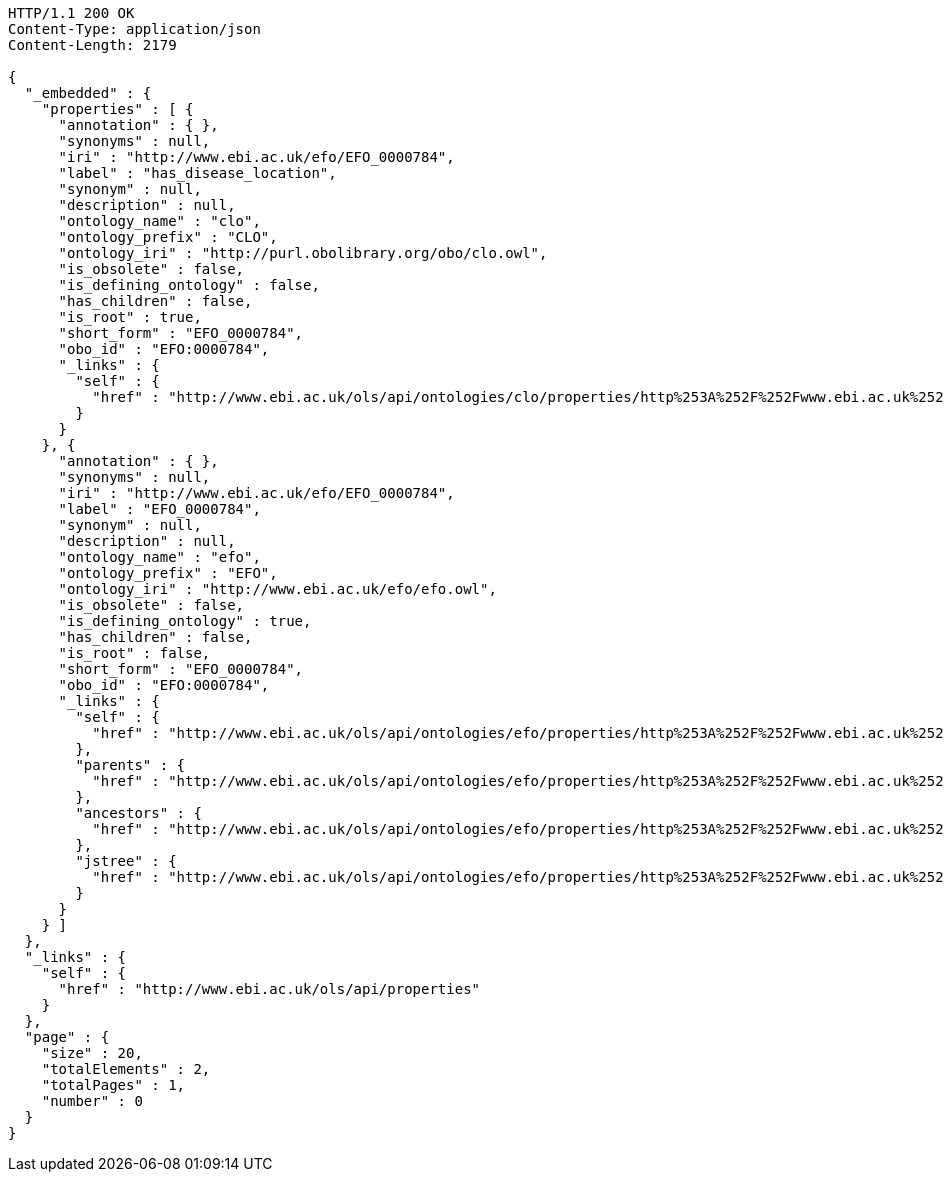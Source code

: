[source,http]
----
HTTP/1.1 200 OK
Content-Type: application/json
Content-Length: 2179

{
  "_embedded" : {
    "properties" : [ {
      "annotation" : { },
      "synonyms" : null,
      "iri" : "http://www.ebi.ac.uk/efo/EFO_0000784",
      "label" : "has_disease_location",
      "synonym" : null,
      "description" : null,
      "ontology_name" : "clo",
      "ontology_prefix" : "CLO",
      "ontology_iri" : "http://purl.obolibrary.org/obo/clo.owl",
      "is_obsolete" : false,
      "is_defining_ontology" : false,
      "has_children" : false,
      "is_root" : true,
      "short_form" : "EFO_0000784",
      "obo_id" : "EFO:0000784",
      "_links" : {
        "self" : {
          "href" : "http://www.ebi.ac.uk/ols/api/ontologies/clo/properties/http%253A%252F%252Fwww.ebi.ac.uk%252Fefo%252FEFO_0000784"
        }
      }
    }, {
      "annotation" : { },
      "synonyms" : null,
      "iri" : "http://www.ebi.ac.uk/efo/EFO_0000784",
      "label" : "EFO_0000784",
      "synonym" : null,
      "description" : null,
      "ontology_name" : "efo",
      "ontology_prefix" : "EFO",
      "ontology_iri" : "http://www.ebi.ac.uk/efo/efo.owl",
      "is_obsolete" : false,
      "is_defining_ontology" : true,
      "has_children" : false,
      "is_root" : false,
      "short_form" : "EFO_0000784",
      "obo_id" : "EFO:0000784",
      "_links" : {
        "self" : {
          "href" : "http://www.ebi.ac.uk/ols/api/ontologies/efo/properties/http%253A%252F%252Fwww.ebi.ac.uk%252Fefo%252FEFO_0000784"
        },
        "parents" : {
          "href" : "http://www.ebi.ac.uk/ols/api/ontologies/efo/properties/http%253A%252F%252Fwww.ebi.ac.uk%252Fefo%252FEFO_0000784/parents"
        },
        "ancestors" : {
          "href" : "http://www.ebi.ac.uk/ols/api/ontologies/efo/properties/http%253A%252F%252Fwww.ebi.ac.uk%252Fefo%252FEFO_0000784/ancestors"
        },
        "jstree" : {
          "href" : "http://www.ebi.ac.uk/ols/api/ontologies/efo/properties/http%253A%252F%252Fwww.ebi.ac.uk%252Fefo%252FEFO_0000784/jstree"
        }
      }
    } ]
  },
  "_links" : {
    "self" : {
      "href" : "http://www.ebi.ac.uk/ols/api/properties"
    }
  },
  "page" : {
    "size" : 20,
    "totalElements" : 2,
    "totalPages" : 1,
    "number" : 0
  }
}
----